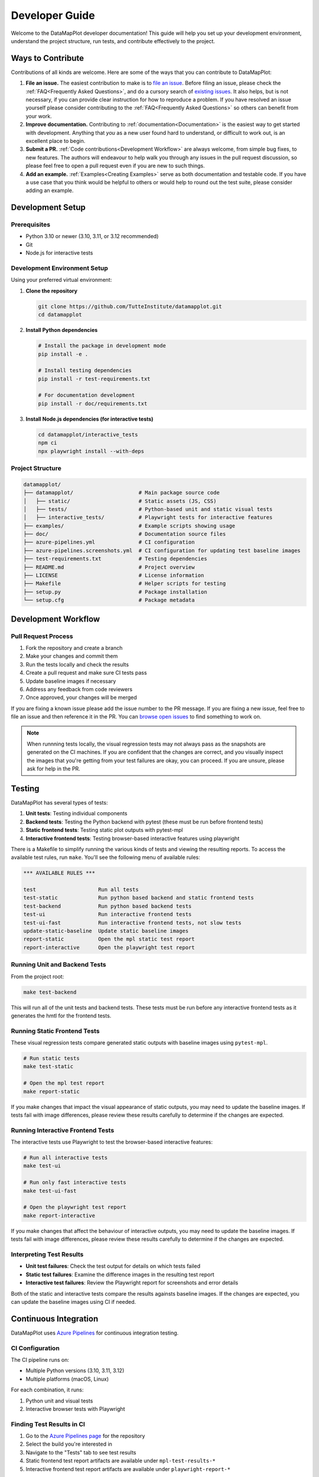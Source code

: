 Developer Guide
===============

Welcome to the DataMapPlot developer documentation! This guide will help you set up your development environment, understand the project structure, run tests, and contribute effectively to the project.



Ways to Contribute
------------------

Contributions of all kinds are welcome. Here are some of the ways that you can contribute to DataMapPlot:

1. **File an issue.** The easiest contribution to make is to `file an issue <https://github.com/TutteInstitute/datamapplot/issues/new>`_. Before filing an issue, please check the :ref:`FAQ<Frequently Asked Questions>`, and do a cursory search of `existing issues <https://github.com/TutteInstitute/datamapplot/issues?utf8=%E2%9C%93&q=is%3Aissue>`_. It also helps, but is not necessary, if you can provide clear instruction for how to reproduce a problem. If you have resolved an issue yourself please consider contributing to the :ref:`FAQ<Frequently Asked Questions>` so others can benefit from your work.
2. **Improve documentation.** Contributing to :ref:`documentation<Documentation>` is the easiest way to get started with development. Anything that `you` as a new user found hard to understand, or difficult to work out, is an excellent place to begin.
3. **Submit a PR.** :ref:`Code contributions<Development Workflow>` are always welcome, from simple bug fixes, to new features. The authors will endeavour to help walk you through any issues in the pull request discussion, so please feel free to open a pull request even if you are new to such things.
4. **Add an example.** :ref:`Examples<Creating Examples>` serve as both documentation and testable code. If you have a use case that you think would be helpful to others or would help to round out the test suite, please consider adding an example.

Development Setup
-----------------
Prerequisites
~~~~~~~~~~~~~

- Python 3.10 or newer (3.10, 3.11, or 3.12 recommended)
- Git
- Node.js for interactive tests

Development Environment Setup
~~~~~~~~~~~~~~~~~~~~~~~~~~~~~

Using your preferred virtual environment:

1. **Clone the repository**

   .. code-block:: bash

      git clone https://github.com/TutteInstitute/datamapplot.git
      cd datamapplot

2. **Install Python dependencies**

   .. code-block:: bash

      # Install the package in development mode
      pip install -e .

      # Install testing dependencies
      pip install -r test-requirements.txt

      # For documentation development
      pip install -r doc/requirements.txt

3. **Install Node.js dependencies (for interactive tests)**

   .. code-block:: bash

      cd datamapplot/interactive_tests
      npm ci
      npx playwright install --with-deps

Project Structure
~~~~~~~~~~~~~~~~~

.. code-block:: none

   datamapplot/
   ├── datamapplot/                     # Main package source code
   │   ├── static/                      # Static assets (JS, CSS)
   │   ├── tests/                       # Python-based unit and static visual tests
   │   ├── interactive_tests/           # Playwright tests for interactive features
   ├── examples/                        # Example scripts showing usage
   ├── doc/                             # Documentation source files
   ├── azure-pipelines.yml              # CI configuration
   ├── azure-pipelines.screenshots.yml  # CI configuration for updating test baseline images
   ├── test-requirements.txt            # Testing dependencies
   ├── README.md                        # Project overview
   ├── LICENSE                          # License information
   ├── Makefile                         # Helper scripts for testing
   ├── setup.py                         # Package installation
   └── setup.cfg                        # Package metadata

Development Workflow
--------------------

Pull Request Process
~~~~~~~~~~~~~~~~~~~~

1. Fork the repository and create a branch
2. Make your changes and commit them
3. Run the tests locally and check the results
4. Create a pull request and make sure CI tests pass
5. Update baseline images if necessary
6. Address any feedback from code reviewers
7. Once approved, your changes will be merged

If you are fixing a known issue please add the issue number to the PR message. If you are fixing a new issue, feel free to file an issue and then reference it in the PR. You can `browse open issues <https://github.com/TutteInstitute/datamapplot/issues>`_ to find something to work on.

.. note::
   When runnning tests locally, the visual regression tests may not always pass as the snapshots are generated on the CI machines. If you are confident that the changes are correct, and you visually inspect the images that you're getting from your test failures are okay, you can proceed. If you are unsure, please ask for help in the PR.

Testing
-------

DataMapPlot has several types of tests:

1. **Unit tests**: Testing individual components
2. **Backend tests**: Testing the Python backend with pytest (these must be run before frontend tests)
3. **Static frontend tests**: Testing static plot outputs with pytest-mpl
4. **Interactive frontend tests**: Testing browser-based interactive features using playwright

There is a Makefile to simplify running the various kinds of tests and viewing the resulting reports. To access the available test rules, run ``make``. You'll see the following menu of available rules:

.. code-block:: none

    *** AVAILABLE RULES ***

    test                    Run all tests
    test-static             Run python based backend and static frontend tests
    test-backend            Run python based backend tests
    test-ui                 Run interactive frontend tests
    test-ui-fast            Run interactive frontend tests, not slow tests
    update-static-baseline  Update static baseline images
    report-static           Open the mpl static test report
    report-interactive      Open the playwright test report

Running Unit and Backend Tests
~~~~~~~~~~~~~~~~~~~~~~~~~~~~~~

From the project root:

.. code-block:: bash

   make test-backend

This will run all of the unit tests and backend tests. These tests must be run before any interactive frontend tests as it generates the hmtl for the frontend tests.

Running Static Frontend Tests
~~~~~~~~~~~~~~~~~~~~~~~~~~~~~

These visual regression tests compare generated static outputs with baseline images using ``pytest-mpl``.

.. code-block:: bash

    # Run static tests
    make test-static

    # Open the mpl test report
    make report-static

If you make changes that impact the visual appearance of static outputs, you may need to update the baseline images. If tests fail with image differences, please review these results carefully to determine if the changes are expected.

Running Interactive Frontend Tests
~~~~~~~~~~~~~~~~~~~~~~~~~~~~~~~~~~

The interactive tests use Playwright to test the browser-based interactive features:

.. code-block:: bash

    # Run all interactive tests
    make test-ui

    # Run only fast interactive tests
    make test-ui-fast

    # Open the playwright test report
    make report-interactive

If you make changes that affect the behaviour of interactive outputs, you may need to update the baseline images. If tests fail with image differences, please review these results carefully to determine if the changes are expected.

Interpreting Test Results
~~~~~~~~~~~~~~~~~~~~~~~~~

- **Unit test failures**: Check the test output for details on which tests failed
- **Static test failures**: Examine the difference images in the resulting test report
- **Interactive test failures**: Review the Playwright report for screenshots and error details

Both of the static and interactive tests compare the results againsts baseline images. If the changes are expected, you can update the baseline images using CI if needed.

Continuous Integration
----------------------

DataMapPlot uses `Azure Pipelines <https://dev.azure.com/TutteInstitute/build-pipelines/_build?definitionId=22>`_ for continuous integration testing.

CI Configuration
~~~~~~~~~~~~~~~~

The CI pipeline runs on:

- Multiple Python versions (3.10, 3.11, 3.12)
- Multiple platforms (macOS, Linux)

For each combination, it runs:

1. Python unit and visual tests
2. Interactive browser tests with Playwright

Finding Test Results in CI
~~~~~~~~~~~~~~~~~~~~~~~~~~

1. Go to the `Azure Pipelines page <https://dev.azure.com/TutteInstitute/build-pipelines/_build?definitionId=22>`_ for the repository
2. Select the build you're interested in
3. Navigate to the "Tests" tab to see test results
4. Static frontend test report artifacts are available under ``mpl-test-results-*``
5. Interactive frontend test report artifacts are available under ``playwright-report-*``

Handling CI Failures
~~~~~~~~~~~~~~~~~~~~

If your pull request fails tests in CI:

1. Click on the failing job to see detailed logs
2. For static frontend test failures, download the ``mpl-test-results-*`` artifacts and open the corresponding ``fig_comparion.html`` file
3. For interactive frontend test failures, download the ``playwright-report-*`` artifacts and open corresponding ``index.html`` file
4. Make necessary changes to fix the failures
5. Push your changes to update the pull request

.. note::
   If you're logged into Azure you can see the test results image diffs under the "Tests" tab, then under "Attachments" for the failing test.

Updating Baseline Images
~~~~~~~~~~~~~~~~~~~~~~~~
The static and interactive tests both compare the resutls to baseline images. If the changes are expected, you can update the baseline images using CI if needed.

The static baseline images are stored in the repository under ``datamapplot/tests/baseline_images/``.

The interactive baseline images are stored in the repository under ``datamapplot/interactive_tests/tests/<test-filename>-snapshots/``.

1. Run the `datamapplot-screenshot-generation pipeline <https://dev.azure.com/TutteInstitute/build-pipelines/_build?definitionId=30>`_ (Note: This pipeline must be triggered manually by a maintainer with access to Azure Pipelines. If you don't have access, ask a maintainer to run it for you.)
2. Download the artifacts from the run
3. Extract the images from the artifacts and commit them to the appropriate directory
4. Update your PR with the new baseline images

At this point, all of the tests should pass in CI with the new baseline images.

Creating Examples
-----------------

Examples serve as both documentation and testing. They can be found in the ``examples/`` directory and demonstrate usage patterns and help users understand the library's capabilities. Furthermore, examples are used as end-to-end tests to ensure that the library works as expected.

Example Structure
~~~~~~~~~~~~~~~~~

Each example should:

1. Include a descriptive docstring with a title and explanation
2. Be standalone and runnable
3. Use realistic but manageable data
4. Demonstrate a specific feature or use case

Adding an Example
~~~~~~~~~~~~~~~~~

1. Create a new Python file in the ``examples/`` directory with a descriptive name (e.g., ``plot_arxiv_ml.py``)
2. Follow the example structure outlined above
3. Make sure the example runs without errors
4. Add the example to the documentation
5. (Optional) Include the example in the CI pipeline as testable code

Documentation
-------------

Contributing to documentation is the easiest way to get started. Providing simple clear or helpful documentation for new users is critical. Anything that *you* as a new user found hard to understand, or difficult to work out, are excellent places to begin. Contributions to more detailed and descriptive error messages is especially appreciated. To contribute to the documentation please :ref:`pull request process<Pull Request Process>` (but you can ignore code test results).

DataMapPlot uses Sphinx with Read the Docs for documentation. Documentation is written in either reStructuredText format (.rst) or in jupyter notebooks (.ipynb)and stored in the ``doc/`` directory.

Building Documentation Locally
~~~~~~~~~~~~~~~~~~~~~~~~~~~~~~

.. code-block:: bash

   # Install documentation dependencies
   pip install -r doc/requirements.txt

   # Build HTML documentation
   cd doc
   make html

   # View the documentation (open _build/index.html in a browser)


Writing Good Documentation
~~~~~~~~~~~~~~~~~~~~~~~~~~

- Use clear, concise language
- Include examples where appropriate
- Explain the "why" not just the "how"
- Keep API references up-to-date with code changes
- Include diagrams or screenshots for complex features


Troubleshooting
---------------

Getting Help
~~~~~~~~~~~~

- `Open an issue <https://github.com/TutteInstitute/datamapplot/issues/new>`_ on GitHub
- Ask questions in :ref:`pull requests<Pull Request Process>`
- Check existing documentation (e.g. :ref:`FAQ<Frequently Asked Questions>`, :ref:`examples<Creating Examples>`)

Helpful Resources
~~~~~~~~~~~~~~~~~

- `NumPy Docstring Guide <https://numpydoc.readthedocs.io/en/latest/format.html>`_
- `Sphinx Documentation <https://www.sphinx-doc.org/>`_
- `Playwright Testing <https://playwright.dev/>`_
- `Azure Pipelines Documentation <https://learn.microsoft.com/en-us/azure/devops/pipelines/>`_